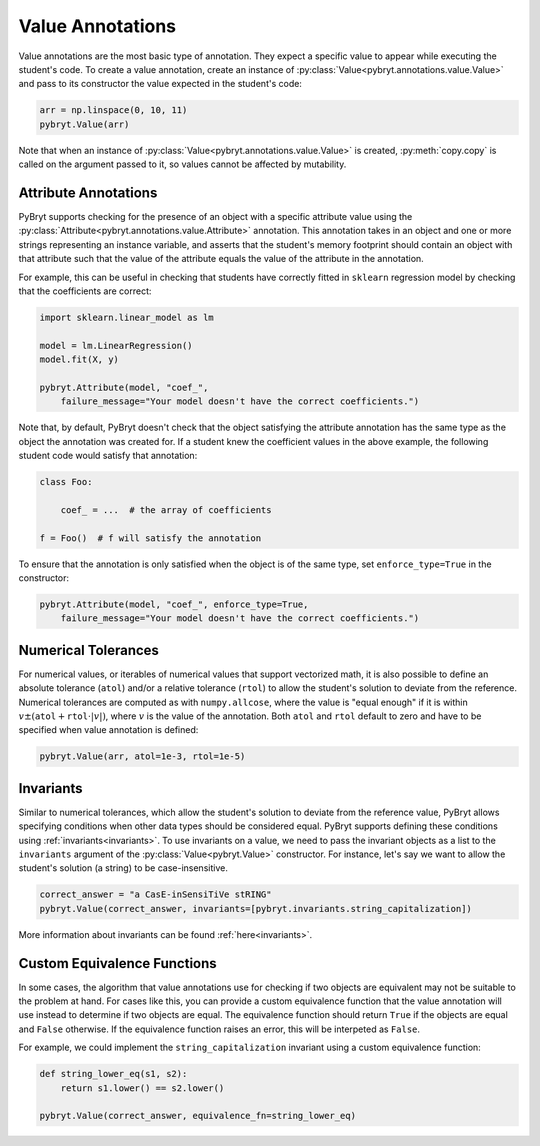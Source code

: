 .. _value:

Value Annotations
=================

Value annotations are the most basic type of annotation. They expect a specific
value to appear while executing the student's code. To create a value
annotation, create an instance of :py:class:`Value<pybryt.annotations.value.Value>` and pass to
its constructor the value expected in the student's code:

.. code-block:: python

    arr = np.linspace(0, 10, 11)
    pybryt.Value(arr)

Note that when an instance of :py:class:`Value<pybryt.annotations.value.Value>` is created,
:py:meth:`copy.copy` is called on the argument passed to it, so values cannot be
affected by mutability.


Attribute Annotations
---------------------

PyBryt supports checking for the presence of an object with a specific attribute value using the
:py:class:`Attribute<pybryt.annotations.value.Attribute>` annotation. This annotation takes in an 
object and one or more strings representing an instance variable, and asserts that the student's 
memory footprint should contain an object with that attribute such that the value of the attribute 
equals the value of the  attribute in the annotation.

For example, this can be useful in checking that students have correctly fitted in ``sklearn``
regression model by checking that the coefficients are correct:

.. code-block:: python

    import sklearn.linear_model as lm

    model = lm.LinearRegression()
    model.fit(X, y)

    pybryt.Attribute(model, "coef_",
        failure_message="Your model doesn't have the correct coefficients.")

Note that, by default, PyBryt doesn't check that the object satisfying the attribute annotation has
the same type as the object the annotation was created for. If a student knew the coefficient values
in the above example, the following student code would satisfy that annotation:

.. code-block:: python

    class Foo:

        coef_ = ...  # the array of coefficients
    
    f = Foo()  # f will satisfy the annotation

To ensure that the annotation is only satisfied when the object is of the same type, set 
``enforce_type=True`` in the constructor:

.. code-block:: python

    pybryt.Attribute(model, "coef_", enforce_type=True,
        failure_message="Your model doesn't have the correct coefficients.")


Numerical Tolerances
---------------------

For numerical values, or iterables of numerical values that support vectorized
math, it is also possible to define an absolute tolerance (``atol``) and/or a
relative tolerance (``rtol``) to allow the student's solution to deviate from
the reference. Numerical tolerances are computed as with ``numpy.allcose``,
where the value is "equal enough" if it is within :math:`v \pm (\texttt{atol}
+ \texttt{rtol} \cdot |v|)`, where :math:`v` is the value of the annotation.
Both ``atol`` and ``rtol`` default to zero and have to be specified when value
annotation is defined:

.. code-block:: python

    pybryt.Value(arr, atol=1e-3, rtol=1e-5)


Invariants
---------------------

Similar to numerical tolerances, which allow the student's solution to deviate
from the reference value, PyBryt allows specifying conditions when other data
types should be considered equal. PyBryt supports defining these conditions
using :ref:`invariants<invariants>`. To use invariants on a value, we need to
pass the invariant objects as a list to the ``invariants`` argument of the
:py:class:`Value<pybryt.Value>` constructor. For instance, let's say we want to
allow the student's solution (a string) to be case-insensitive.

.. code-block:: python

    correct_answer = "a CasE-inSensiTiVe stRING"
    pybryt.Value(correct_answer, invariants=[pybryt.invariants.string_capitalization])

More information about invariants can be found :ref:`here<invariants>`.


Custom Equivalence Functions
----------------------------

In some cases, the algorithm that value annotations use for checking if two objects are
equivalent may not be suitable to the problem at hand. For cases like this, you can provide a 
custom equivalence function that the value annotation will use instead to determine if two
objects are equal. The equivalence function should return ``True`` if the objects are equal and
``False`` otherwise. If the equivalence function raises an error, this will be interpeted as 
``False``.

For example, we could implement the ``string_capitalization`` invariant using a custom
equivalence function:

.. code-block:: python

    def string_lower_eq(s1, s2):
        return s1.lower() == s2.lower()

    pybryt.Value(correct_answer, equivalence_fn=string_lower_eq)
